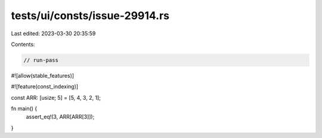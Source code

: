 tests/ui/consts/issue-29914.rs
==============================

Last edited: 2023-03-30 20:35:59

Contents:

.. code-block:: rs

    // run-pass
#![allow(stable_features)]

#![feature(const_indexing)]

const ARR: [usize; 5] = [5, 4, 3, 2, 1];

fn main() {
    assert_eq!(3, ARR[ARR[3]]);
}


